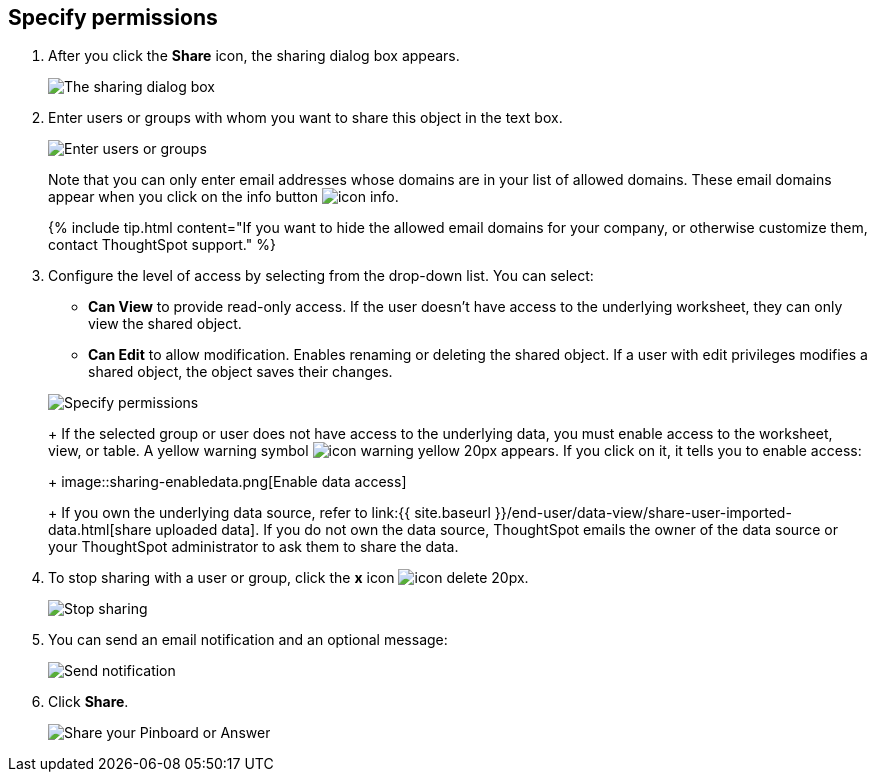 [#specify-permissions]
== Specify permissions

. After you click the *Share* icon, the sharing dialog box appears.
+
image::sharing-modal.png[The sharing dialog box]

. Enter users or groups with whom you want to share this object in the text box.
+
image::sharing-textbox.png[Enter users or groups]
+
Note that you can only enter email addresses whose domains are in your list of allowed domains.
These email domains appear when you click on the info button image:icon-info.png[].
+
{% include tip.html content="If you want to hide the allowed email domains for your company, or otherwise customize them, contact ThoughtSpot support." %}

. Configure the level of access by selecting from the drop-down list.
You can select:
 ** *Can View* to provide read-only access.
If the user doesn't have access to the underlying worksheet, they can only view the shared object.
 ** *Can Edit* to allow modification.
Enables renaming or deleting the shared object.
If a user with edit privileges modifies a shared object, the object saves their changes.

+
image::sharing-permissions.png[Specify permissions]
+
If the selected group or user does not have access to the underlying data, you must enable access to the worksheet, view, or table.
A yellow warning symbol image:icon-warning-yellow-20px.png[] appears.
If you click on it, it tells you to enable access:
+
image::sharing-enabledata.png[Enable data access]
+
If you own the underlying data source, refer to link:{{ site.baseurl }}/end-user/data-view/share-user-imported-data.html[share uploaded data].
If you do not own the data source, ThoughtSpot emails the owner of the data source or your ThoughtSpot administrator to ask them to share the data.
. To stop sharing with a user or group, click the *x* icon image:icon-delete-20px.png[].
+
image::sharing-delete.png[Stop sharing]

. You can send an email notification and an optional message:
+
image::sharing-notifmessage.png[Send notification]

. Click *Share*.
+
image::sharing-share.png[Share your Pinboard or Answer]
